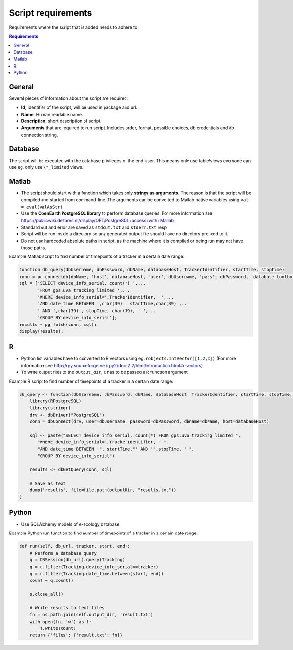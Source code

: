 ===================
Script requirements
===================

Requirements where the script that is added needs to adhere to.

.. contents:: Requirements
    :local:

General
=======

Several pieces of information about the script are required:

* **Id**, identifier of the script, will be used in package and url.
* **Name**, Human readable name.
* **Description**, short description of script.
* **Arguments** that are required to run script. Includes order, format, possible choices, db credentials and db connection string.

Database
========

The script will be executed with the database privileges of the end-user. This means only use table/views everyone can use eg. only use ``\*_limited`` views.

Matlab
======

* The script should start with a function which takes only **strings as arguments**. The reason is that the script will be compiled and started from command-line. The arguments can be converted to Matlab native variables using ``val = eval(valAsStr)``.
* Use the **OpenEarth PostgreSQL library** to perform database queries. For more information see https://publicwiki.deltares.nl/display/OET/PostgreSQL+access+with+Matlab
* Standard out and error are saved as ``stdout.txt`` and ``stderr.txt`` resp.
* Script will be run inside a directory so any generated output file should have no directory prefixed to it.
* Do not use hardcoded absolute paths in script, as the machine where it is compiled or being run may not have those paths.

Example Matlab script to find number of timepoints of a tracker in a certain date range:

.. code-block:: matlab

    function db_query(dbUsername, dbPassword, dbName, databaseHost, TrackerIdentifier, startTime, stopTime)
    conn = pg_connectdb(dbName, 'host', databaseHost, 'user', dbUsername, 'pass', dbPassword, 'database_toolbox', 0);
    sql = ['SELECT device_info_serial, count(*) ',...
           'FROM gps.uva_tracking_limited ',...
           'WHERE device_info_serial=',TrackerIdentifier,' ',...
           'AND date_time BETWEEN ',char(39) , startTime,char(39) ,...
           ' AND ',char(39) , stopTime, char(39), ' ',...
           'GROUP BY device_info_serial'];
    results = pg_fetch(conn, sql);
    display(results);

R
=

* Python list variables have to converted to R vectors using eg. ``robjects.IntVector([1,2,3])`` (For more information see http://rpy.sourceforge.net/rpy2/doc-2.2/html/introduction.html#r-vectors)
* To write output files to the ``output_dir``, it has to be passed a R function argument

Example R script to find number of timepoints of a tracker in a certain date range:

.. code-block:: r

    db_query <- function(dbUsername, dbPassword, dbName, databaseHost, TrackerIdentifier, startTime, stopTime, outputDir) {
        library(RPostgreSQL)
        library(stringr)
        drv <- dbDriver("PostgreSQL")
        conn = dbConnect(drv, user=dbUsername, password=dbPassword, dbname=dbName, host=databaseHost)

        sql <- paste("SELECT device_info_serial, count(*) FROM gps.uva_tracking_limited ",
           "WHERE device_info_serial=",TrackerIdentifier, " ",
           "AND date_time BETWEEN '", startTime,"' AND '",stopTime, "'",
           "GROUP BY device_info_serial")

        results <- dbGetQuery(conn, sql)

        # Save as text
        dump('results', file=file.path(outputDir, "results.txt"))
    }

Python
======

* Use SQLAlchemy models of e-ecology database

Example Python run function to find number of timepoints of a tracker in a certain date range:

.. code-block:: python

    def run(self, db_url, tracker, start, end):
        # Perform a database query
        q = DBSession(db_url).query(Tracking)
        q = q.filter(Tracking.device_info_serial==tracker)
        q = q.filter(Tracking.date_time.between(start, end))
        count = q.count()

        s.close_all()

        # Write results to text files
        fn = os.path.join(self.output_dir, 'result.txt')
        with open(fn, 'w') as f:
            f.write(count)
        return {'files': {'result.txt': fn}}


